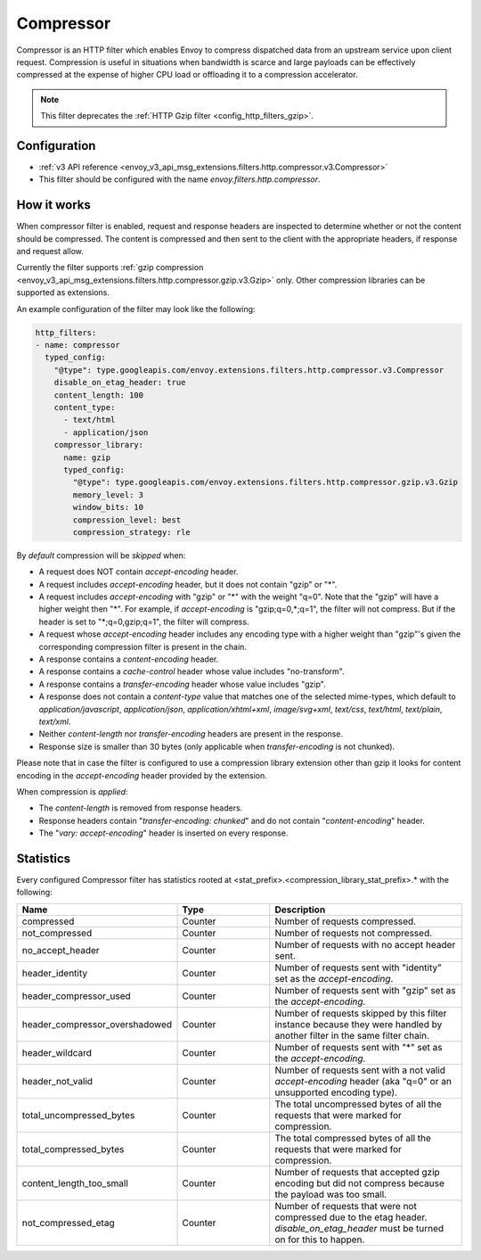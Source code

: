 .. _config_http_filters_compressor:

Compressor
==========
Compressor is an HTTP filter which enables Envoy to compress dispatched data
from an upstream service upon client request. Compression is useful in
situations when bandwidth is scarce and large payloads can be effectively compressed
at the expense of higher CPU load or offloading it to a compression accelerator.

.. note::

 This filter deprecates the :ref:`HTTP Gzip filter <config_http_filters_gzip>`.

Configuration
-------------
* :ref:`v3 API reference <envoy_v3_api_msg_extensions.filters.http.compressor.v3.Compressor>`
* This filter should be configured with the name *envoy.filters.http.compressor*.

How it works
------------
When compressor filter is enabled, request and response headers are inspected to
determine whether or not the content should be compressed. The content is
compressed and then sent to the client with the appropriate headers, if
response and request allow.

Currently the filter supports :ref:`gzip compression <envoy_v3_api_msg_extensions.filters.http.compressor.gzip.v3.Gzip>`
only. Other compression libraries can be supported as extensions.

An example configuration of the filter may look like the following:

.. code-block:: yaml

    http_filters:
    - name: compressor
      typed_config:
        "@type": type.googleapis.com/envoy.extensions.filters.http.compressor.v3.Compressor
        disable_on_etag_header: true
        content_length: 100
        content_type:
          - text/html
          - application/json
        compressor_library:
          name: gzip
          typed_config:
            "@type": type.googleapis.com/envoy.extensions.filters.http.compressor.gzip.v3.Gzip
            memory_level: 3
            window_bits: 10
            compression_level: best
            compression_strategy: rle

By *default* compression will be *skipped* when:

- A request does NOT contain *accept-encoding* header.
- A request includes *accept-encoding* header, but it does not contain "gzip" or "\*".
- A request includes *accept-encoding* with "gzip" or "\*" with the weight "q=0". Note
  that the "gzip" will have a higher weight then "\*". For example, if *accept-encoding*
  is "gzip;q=0,\*;q=1", the filter will not compress. But if the header is set to
  "\*;q=0,gzip;q=1", the filter will compress.
- A request whose *accept-encoding* header includes any encoding type with a higher
  weight than "gzip"'s given the corresponding compression filter is present in the chain.
- A response contains a *content-encoding* header.
- A response contains a *cache-control* header whose value includes "no-transform".
- A response contains a *transfer-encoding* header whose value includes "gzip".
- A response does not contain a *content-type* value that matches one of the selected
  mime-types, which default to *application/javascript*, *application/json*,
  *application/xhtml+xml*, *image/svg+xml*, *text/css*, *text/html*, *text/plain*,
  *text/xml*.
- Neither *content-length* nor *transfer-encoding* headers are present in
  the response.
- Response size is smaller than 30 bytes (only applicable when *transfer-encoding*
  is not chunked).

Please note that in case the filter is configured to use a compression library extension
other than gzip it looks for content encoding in the *accept-encoding* header provided by
the extension.

When compression is *applied*:

- The *content-length* is removed from response headers.
- Response headers contain "*transfer-encoding: chunked*" and do not contain
  "*content-encoding*" header.
- The "*vary: accept-encoding*" header is inserted on every response.

.. _compressor-statistics:

Statistics
----------

Every configured Compressor filter has statistics rooted at <stat_prefix>.<compression_library_stat_prefix>.* with the following:

.. csv-table::
  :header: Name, Type, Description
  :widths: 1, 1, 2

  compressed, Counter, Number of requests compressed.
  not_compressed, Counter, Number of requests not compressed.
  no_accept_header, Counter, Number of requests with no accept header sent.
  header_identity, Counter, Number of requests sent with "identity" set as the *accept-encoding*.
  header_compressor_used, Counter, Number of requests sent with "gzip" set as the *accept-encoding*.
  header_compressor_overshadowed, Counter, Number of requests skipped by this filter instance because they were handled by another filter in the same filter chain.
  header_wildcard, Counter, Number of requests sent with "\*" set as the *accept-encoding*.
  header_not_valid, Counter, Number of requests sent with a not valid *accept-encoding* header (aka "q=0" or an unsupported encoding type).
  total_uncompressed_bytes, Counter, The total uncompressed bytes of all the requests that were marked for compression.
  total_compressed_bytes, Counter, The total compressed bytes of all the requests that were marked for compression.
  content_length_too_small, Counter, Number of requests that accepted gzip encoding but did not compress because the payload was too small.
  not_compressed_etag, Counter, Number of requests that were not compressed due to the etag header. *disable_on_etag_header* must be turned on for this to happen.

